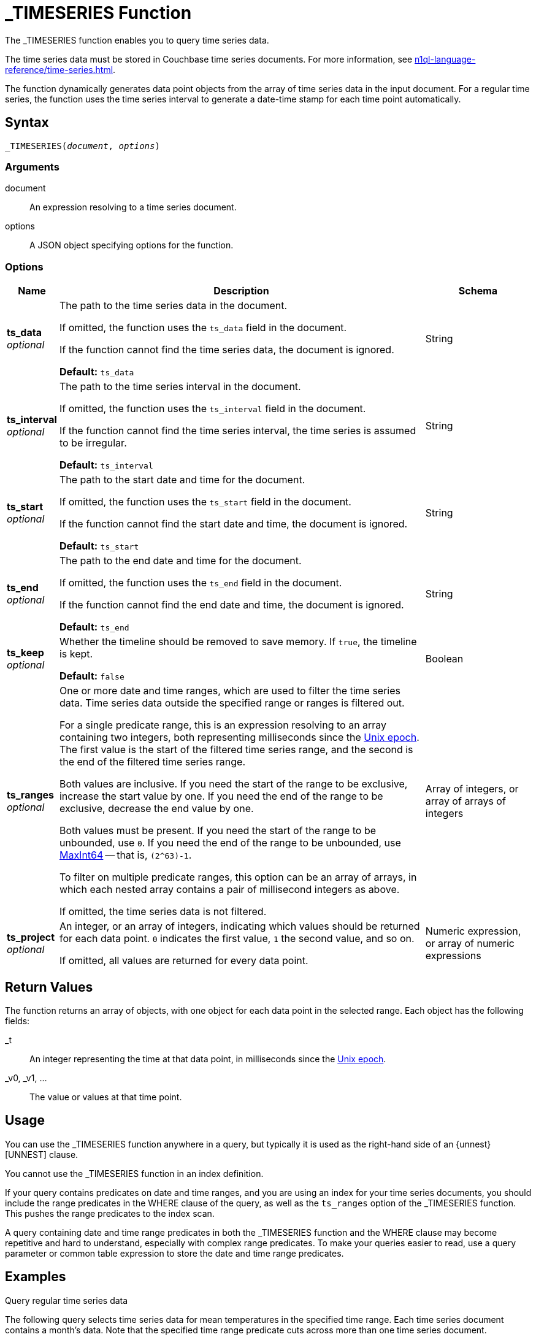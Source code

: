 = _TIMESERIES Function
:description: The _TIMESERIES function enables you to query time series data.
:page-topic-type: reference
:page-status: Couchbase Server 7.2
:example-caption!:
:imagesdir: ../../assets/images

// Links
:url-unix-epoch: https://en.wikipedia.org/wiki/Unix_time
:url-maxint64: https://docs.gtk.org/glib/const.MAXINT64.html
:url-ts-blog: https://blog.couchbase.com

:time-series: xref:n1ql-language-reference/time-series.adoc

{description}

The time series data must be stored in Couchbase time series documents.
For more information, see {time-series}[].

The function dynamically generates data point objects from the array of time series data in the input document.
For a regular time series, the function uses the time series interval to generate a date-time stamp for each time point automatically.

== Syntax

[subs=normal]
....
_TIMESERIES(__document__, __options__)
....

=== Arguments

document::
An expression resolving to a time series document.

options::
A JSON object specifying options for the function.

=== Options

[options="header", cols="~a,~a,~a"]
|===
| Name | Description | Schema

| **ts_data** +
__optional__
| The path to the time series data in the document.

If omitted, the function uses the `ts_data` field in the document.

If the function cannot find the time series data, the document is ignored.

*Default:* `ts_data`
| String

| **ts_interval** +
__optional__
| The path to the time series interval in the document.

If omitted, the function uses the `ts_interval` field in the document.

If the function cannot find the time series interval, the time series is assumed to be irregular.

*Default:* `ts_interval`
| String

| **ts_start** +
__optional__
| The path to the start date and time for the document.

If omitted, the function uses the `ts_start` field in the document.

If the function cannot find the start date and time, the document is ignored.

*Default:* `ts_start`
| String

| **ts_end** +
__optional__
| The path to the end date and time for the document.

If omitted, the function uses the `ts_end` field in the document.

If the function cannot find the end date and time, the document is ignored.

*Default:* `ts_end`
| String

| **ts_keep** +
__optional__
| Whether the timeline should be removed to save memory.
If `true`, the timeline is kept.

*Default:* `false`
| Boolean

| **ts_ranges** +
__optional__
| One or more date and time ranges, which are used to filter the time series data.
Time series data outside the specified range or ranges is filtered out.

For a single predicate range, this is an expression resolving to an array containing two integers, both representing milliseconds since the {url-unix-epoch}[Unix epoch].
The first value is the start of the filtered time series range, and the second is the end of the filtered time series range.

Both values are inclusive.
If you need the start of the range to be exclusive, increase the start value by one.
If you need the end of the range to be exclusive, decrease the end value by one.

Both values must be present.
If you need the start of the range to be unbounded, use `0`.
If you need the end of the range to be unbounded, use {url-maxint64}[MaxInt64] -- that is, `(2^63)-1`.

To filter on multiple predicate ranges, this option can be an array of arrays, in which each nested array contains a pair of millisecond integers as above.

If omitted, the time series data is not filtered.
| Array of integers, or array of arrays of integers

| **ts_project** +
__optional__
| An integer, or an array of integers, indicating which values should be returned for each data point.
`0` indicates the first value, `1` the second value, and so on.

If omitted, all values are returned for every data point.
| Numeric expression, or array of numeric expressions
|===

== Return Values

The function returns an array of objects, with one object for each data point in the selected range.
Each object has the following fields:

_t:: An integer representing the time at that data point, in milliseconds since the {url-unix-epoch}[Unix epoch].

_v0, _v1, ...:: The value or values at that time point.

== Usage

You can use the _TIMESERIES function anywhere in a query, but typically it is used as the right-hand side of an {unnest}[UNNEST] clause.

You cannot use the _TIMESERIES function in an index definition.

If your query contains predicates on date and time ranges, and you are using an index for your time series documents, you should include the range predicates in the WHERE clause of the query, as well as the `ts_ranges` option of the _TIMESERIES function.
This pushes the range predicates to the index scan.

A query containing date and time range predicates in both the _TIMESERIES function and the WHERE clause may become repetitive and hard to understand, especially with complex range predicates.
To make your queries easier to read, use a query parameter or common table expression to store the date and time range predicates.

== Examples

[[ex-regular-single]]
.Query regular time series data
====
The following query selects time series data for mean temperatures in the specified time range.
Each time series document contains a month's data.
Note that the specified time range predicate cuts across more than one time series document.

[source,sqlpp]
----
WITH docs AS (
  [
    {
      "region": "UK",
      "ts_data": [18.5, 18.5, 18.5, 18.5, 20, 20, 20, 20, 20, 20, 20, 20, 20,
                  20, 20, 20, 20, 20, 20, 20, 20, 16.5, 16.5, 16.5, 16.5, 16.5,
                  16.5, 16.5, 16.5, 16.5, 16.5],
      "ts_end": 1375228800000,
      "ts_start": 1372636800000,
      "ts_interval": 86400000
    },
    {
      "region": "UK",
      "ts_data": [19.5, 19.5, 19.5, 19.5, 19.5, 19.5, 19.5, 19.5, 19.5, 19.5,
                  17, 15.5, 15.5, 15.5, 15.5, 15.5, 15.5, 15.5, 15.5, 15.5,
                  15.5, 15.5, 15.5, 15.5, 15.5, 15.5, 15.5, 14, 14, 14, 14],
      "ts_end": 1377907200000,
      "ts_start": 1375315200000,
      "ts_interval": 86400000
    }
  ]
),
range_start AS (1375056000000),
range_end AS (1375574400000)
SELECT t.* FROM docs AS d
UNNEST _timeseries(d, {"ts_ranges": [range_start, range_end]}) AS t
WHERE d.region = 'UK'
  AND (d.ts_start <= range_end AND d.ts_end >= range_start);
----

For each time point, the _TIMESERIES function calculates the date-time stamp `_t` and returns a single value `_v0`.

.Results
[source,json]
----
[
  {
    "_t": 1375056000000,
    "_v0": 16.5
  },
  {
    "_t": 1375142400000,
    "_v0": 16.5
  },
  {
    "_t": 1375228800000,
    "_v0": 16.5
  },
  {
    "_t": 1375315200000,
    "_v0": 19.5
  },
  {
    "_t": 1375401600000,
    "_v0": 19.5
  },
  {
    "_t": 1375488000000,
    "_v0": 19.5
  },
  {
    "_t": 1375574400000,
    "_v0": 19.5
  }
]
----
====

[[ex-regular-multiple]]
.Query regular time series data with multiple data points
====
The following query selects time series data for daily low and high temperatures in the specified time range.
Each time series document contains a month's data.
Note that the specified time range predicate cuts across more than one time series document.

[source,sqlpp]
----
WITH docs AS (
  [
    {
      "region": "UK",
      "ts_data": [
        [10, 27], [10, 27], [10, 27], [10, 27], [10, 30], [10, 30], [10, 30],
        [10, 30], [10, 30], [10, 30], [10, 30], [10, 30], [10, 30], [10, 30],
        [10, 30], [10, 30], [10, 30], [10, 30], [10, 30], [10, 30], [10, 30],
        [10, 23], [10, 23], [10, 23], [10, 23], [10, 23], [10, 23], [10, 23],
        [10, 23], [10, 23], [10, 23]
      ],
      "ts_end": 1375228800000,
      "ts_start": 1372636800000,
      "ts_interval": 86400000
    },
    {
      "region": "UK",
      "ts_data": [
        [12, 27], [12, 27], [12, 27], [12, 27], [12, 27], [12, 27], [12, 27],
        [12, 27], [12, 27], [12, 27], [12, 22], [9, 22], [9, 22], [9, 22],
        [9, 22], [9, 22], [9, 22], [9, 22], [9, 22], [9, 22], [9, 22],
        [9, 22], [9, 22], [9, 22], [9, 22], [9, 22], [9, 22], [9, 19],
        [9, 19], [9, 19], [9, 19]
      ],
      "ts_end": 1377907200000,
      "ts_start": 1375315200000,
      "ts_interval": 86400000
    }
  ]
),
range_start AS (1375056000000),
range_end AS (1375574400000)
SELECT MILLIS_TO_TZ(t._t,"UTC") AS day, t._v0 AS low, t._v1 AS high
FROM docs AS d
UNNEST _timeseries(d, {"ts_ranges": [range_start, range_end]}) AS t
WHERE d.region = 'UK'
  AND (d.ts_start <= range_end AND d.ts_end >= range_start);
----

For each time point, the _TIMESERIES function calculates the date-time stamp `_t` and returns the values `_v0` and `_v1`.

The query adds aliases to the data returned by the _TIMESERIES function and converts the date-time stamp to a readable date-time string.

.Results
[source,json]
----
[
  {
    "day": "2013-07-29T00:00:00Z",
    "high": 23,
    "low": 10
  },
  {
    "day": "2013-07-30T00:00:00Z",
    "high": 23,
    "low": 10
  },
  {
    "day": "2013-07-31T00:00:00Z",
    "high": 23,
    "low": 10
  },
  {
    "day": "2013-08-01T00:00:00Z",
    "high": 27,
    "low": 12
  },
  {
    "day": "2013-08-02T00:00:00Z",
    "high": 27,
    "low": 12
  },
  {
    "day": "2013-08-03T00:00:00Z",
    "high": 27,
    "low": 12
  },
  {
    "day": "2013-08-04T00:00:00Z",
    "high": 27,
    "low": 12
  }
]
----

To view the results as a chart:

. Click btn:[Chart].

. In *Chart Type*, select `Multi-Connected Points by Column`.

. In *X-Axis*, select `day`.

. In *Y-Values*, select both `high` and `low`.

image::time-series-regular.svg["Line chart showing high and low temperatures over 7 days"]
====

[[ex-irregular]]
.Query irregular time series data
====
The following query selects time series data for house sales and prices in the specified time range.
Each time series document contains a decade's data.
Note that the specified time range cuts across more than one time series document.
footnote:[Contains HM Land Registry data © Crown copyright and database right 2021. This data is licensed under the Open Government Licence v3.0.]

[source,sqlpp]
----
WITH docs AS (
  [
    {
      "district": "South",
      "ts_data": [
        [852595200000, 69950],
        [852854400000, 67000],
        [884044800000, 71500],
        [884131200000, 73000],
        [884217600000, 72000]
      ],
      "ts_end": 884217600000,
      "ts_start": 852595200000
    },
    {
      "district": "South",
      "ts_data": [
        [978912000000,115000],
        [1010534400000,139950],
        [1073347200000,195000],
        [1105056000000,225000],
        [1136678400000,210000]
      ],
      "ts_end": 1136678400000,
      "ts_start": 978912000000
    },
    {
      "district": "South",
      "ts_data": [
        [1294531200000,200000],
        [1326326400000,212000],
        [1357430400000,171000],
        [1420675200000,252500],
        [1452384000000,330000],
        [1483660800000,290000],
        [1514764800000,325000]
      ],
      "ts_end": 1514764800000,
      "ts_start": 1294531200000
    }
  ]
),
range_start AS (1104537600000),
range_end AS (1419984000000)
SELECT MILLIS_TO_TZ(t._t,"UTC") AS date, t._v0 AS price
FROM docs AS d
UNNEST _timeseries(d, {"ts_ranges": [range_start, range_end]}) AS t
WHERE d.district = 'South'
  AND (d.ts_start <= range_end AND d.ts_end >= range_start);
----

For each time point, the _TIMESERIES function returns the date-time stamp `_t` and a single value `_v0`.

The query adds aliases to the data returned by the _TIMESERIES function and converts the date-time stamp to a readable date-time string.

.Results
[source,json]
----
[
  {
    "date": "2005-01-07T00:00:00Z",
    "price": 225000
  },
  {
    "date": "2006-01-08T00:00:00Z",
    "price": 210000
  },
  {
    "date": "2011-01-09T00:00:00Z",
    "price": 200000
  },
  {
    "date": "2012-01-12T00:00:00Z",
    "price": 212000
  },
  {
    "date": "2013-01-06T00:00:00Z",
    "price": 171000
  }
]
----

To view the results as a chart:

. Click btn:[Chart].

. In *Chart Type*, select `Line`.

. In *X-Axis*, select `date`.

. In *Y-Axis*, select `price`.

image::time-series-irregular.svg["Line chart showing house prices over 10 years"]
====

[[ex-window]]
.Use window functions with time series data
====
Before you try this example, you must follow all the examples in {time-series}[] to import time series data.

For this example, set the query context to the `time` scope in the travel sample dataset.
For more information, see xref:n1ql:n1ql-intro/queriesandresults.adoc#query-context[Query Context].

The following query returns the weekly average and four-week moving average for temperature over a two-month range.

[source,sqlpp]
----
WITH range_start AS (STR_TO_MILLIS ("2013-07-01", "YYYY-MM-DD")),
       range_end AS (STR_TO_MILLIS ("2013-08-31", "YYYY-MM-DD"))
SELECT MILLIS_TO_TZ(week*1000*60*60*24*7, "UTC") AS week_of,
       week_avg,
       AVG(week_avg) OVER (ORDER BY week ROWS 4 PRECEDING) AS four_week_mov_avg
FROM weather AS d
UNNEST _timeseries(d, {"ts_ranges": [range_start, range_end]}) AS t
WHERE d.region = 'UK'
  AND (range_start BETWEEN d.ts_start AND d.ts_end
      OR range_end BETWEEN d.ts_start AND d.ts_end
      OR (d.ts_start BETWEEN range_start AND range_end
        AND d.ts_end BETWEEN range_start AND range_end))
GROUP BY IDIV(t._t, 1000*60*60*24*7) AS week
LETTING week_avg = AVG(t._v0);
----

.Results
[source,json]
----
[
  {
    "four_week_mov_avg": 18.5,
    "week_avg": 18.5,
    "week_of": "2013-06-27T00:00:00Z"
  },
  {
    "four_week_mov_avg": 19.142857142857142,
    "week_avg": 19.785714285714285,
    "week_of": "2013-07-04T00:00:00Z"
  },
  {
    "four_week_mov_avg": 19.428571428571427,
    "week_avg": 20,
    "week_of": "2013-07-11T00:00:00Z"
  },
  {
    "four_week_mov_avg": 19.19642857142857,
    "week_avg": 18.5,
    "week_of": "2013-07-18T00:00:00Z"
  },
  {
    "four_week_mov_avg": 18.657142857142855,
    "week_avg": 16.5,
    "week_of": "2013-07-25T00:00:00Z"
  },
  {
    "four_week_mov_avg": 18.857142857142854,
    "week_avg": 19.5,
    "week_of": "2013-08-01T00:00:00Z"
  },
  {
    "four_week_mov_avg": 18.385714285714286,
    "week_avg": 17.428571428571427,
    "week_of": "2013-08-08T00:00:00Z"
  },
  {
    "four_week_mov_avg": 17.485714285714288,
    "week_avg": 15.5,
    "week_of": "2013-08-15T00:00:00Z"
  },
  {
    "four_week_mov_avg": 16.842857142857145,
    "week_avg": 15.285714285714286,
    "week_of": "2013-08-22T00:00:00Z"
  },
  {
    "four_week_mov_avg": 16.342857142857145,
    "week_avg": 14,
    "week_of": "2013-08-29T00:00:00Z"
  }
]
----

To view the results as a chart:

. Click btn:[Chart].

. In *Chart Type*, select `Multi-Connected Points by Column`.

. In *X-Axis*, select `week_of`.

. In *Y-Values*, select both `four_week_mov_avg` and `week_avg`.

image::time-series-window.svg["Line chart showing weekly average temperature and four-week moving average over 2 months"]
====

== Related Links

* Blog post: {url-ts-blog}[Couchbase Time Series^]